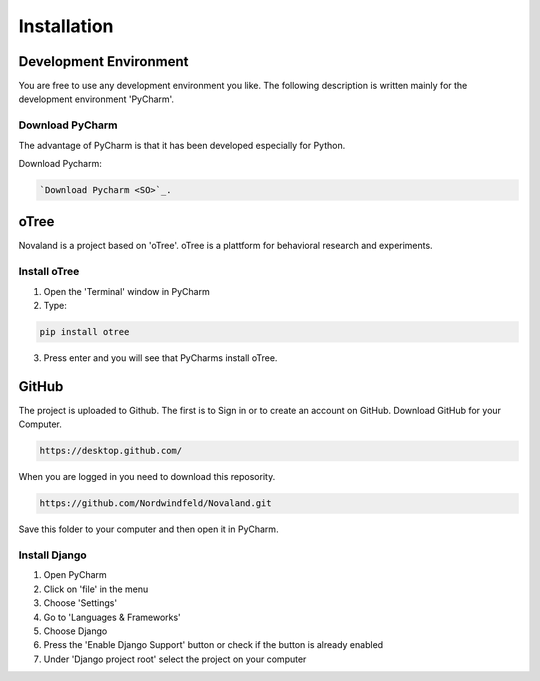======================
Installation
======================

Development Environment
=======================
You are free to use any development environment you like.
The following description is written mainly for the development environment 'PyCharm'.

Download PyCharm
------------------------
The advantage of PyCharm is that it has been developed especially for Python.

Download Pycharm:

.. code-block:: console

    `Download Pycharm <SO>`_.

.. _SO: https://www.jetbrains.com/de-de/pycharm/download

oTree
========================
Novaland is a project based on 'oTree'. oTree is a plattform for behavioral research and experiments.

Install oTree
-----------------------
1. Open the 'Terminal' window in PyCharm

2. Type:

.. code-block:: console

    pip install otree

3. Press enter and you will see that PyCharms install oTree.


GitHub
========================
The project is uploaded to Github. The first is to Sign in or to create an account on GitHub.
Download GitHub for your Computer.

.. code-block:: console

    https://desktop.github.com/


When you are logged in you need to download this reposority.

.. code-block:: console

   https://github.com/Nordwindfeld/Novaland.git

Save this folder to your computer and then open it in PyCharm.

Install Django
----------------------
1. Open PyCharm

2. Click on 'file' in the menu

3. Choose 'Settings'

4. Go to 'Languages & Frameworks'

5. Choose Django

6. Press the 'Enable Django Support' button or check if the button is already enabled

7. Under 'Django project root' select the project on your computer





